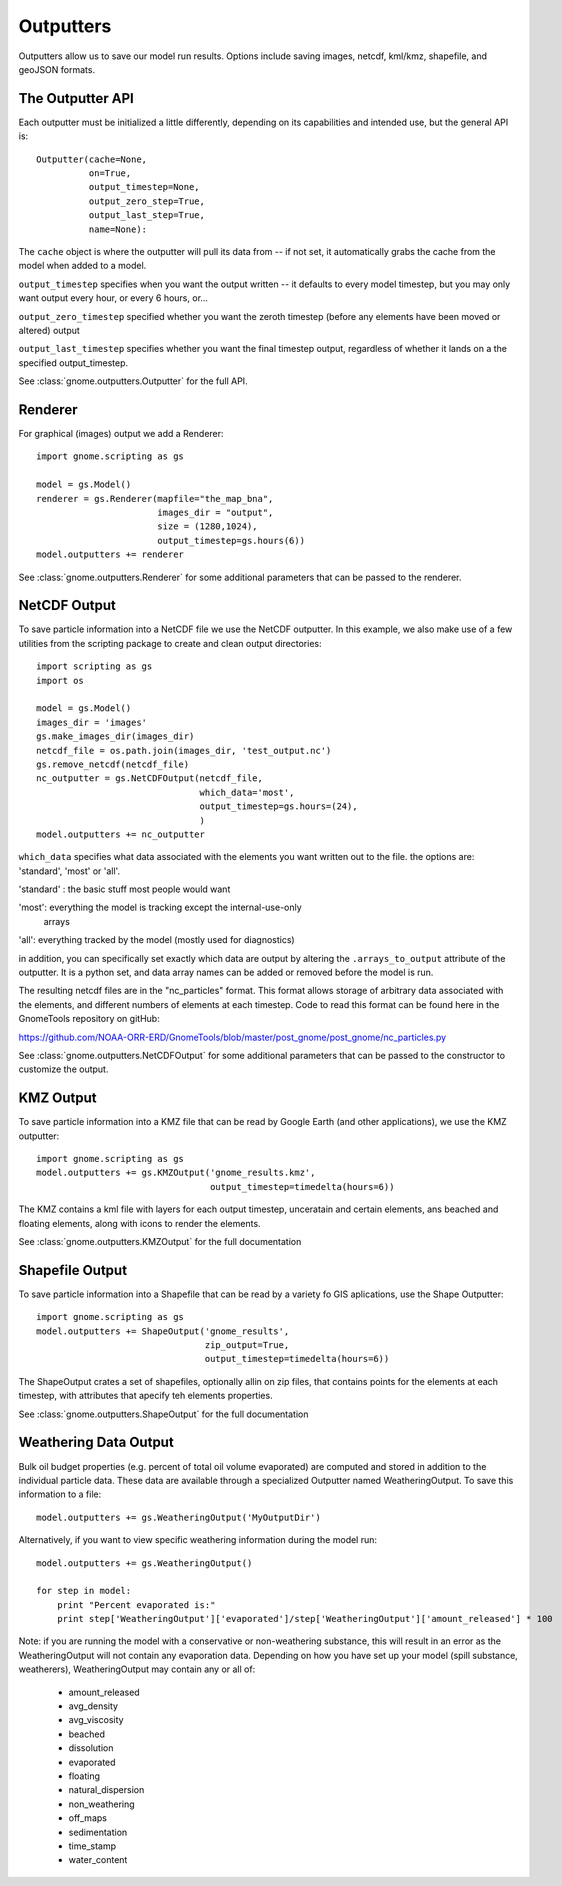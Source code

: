 Outputters
==========

Outputters allow us to save our model run results. Options include saving images, netcdf, kml/kmz, shapefile, and geoJSON formats.

The Outputter API
-----------------

Each outputter must be initialized a little differently, depending on its capabilities and intended use, but the general API is::

    Outputter(cache=None,
              on=True,
              output_timestep=None,
              output_zero_step=True,
              output_last_step=True,
              name=None):

The ``cache`` object is where the outputter will pull its data from -- if not set, it automatically grabs the cache from the model when added to a model.

``output_timestep`` specifies when you want the output written -- it defaults to every model timestep, but you may only want output every hour, or every 6 hours, or...

``output_zero_timestep`` specified whether you want the zeroth timestep (before any elements have been moved or altered) output

``output_last_timestep`` specifies whether you want the final timestep output, regardless of whether it lands on a the specified output_timestep.

See :class:`gnome.outputters.Outputter` for the full API.


Renderer
--------

For graphical (images) output we add a Renderer::

    import gnome.scripting as gs

    model = gs.Model()
    renderer = gs.Renderer(mapfile="the_map_bna",
                           images_dir = "output",
                           size = (1280,1024),
                           output_timestep=gs.hours(6))
    model.outputters += renderer


See :class:`gnome.outputters.Renderer` for some additional parameters that can be passed to the renderer.


NetCDF Output
-------------

To save particle information into a NetCDF file we use the NetCDF outputter. In this example, we also make use of a few utilities from the scripting package to create and clean output directories::

    import scripting as gs
    import os

    model = gs.Model()
    images_dir = 'images'
    gs.make_images_dir(images_dir)
    netcdf_file = os.path.join(images_dir, 'test_output.nc')
    gs.remove_netcdf(netcdf_file)
    nc_outputter = gs.NetCDFOutput(netcdf_file,
                                   which_data='most',
                                   output_timestep=gs.hours=(24),
                                   )
    model.outputters += nc_outputter

``which_data`` specifies what data associated with the elements you want written out to the file. the options are: 'standard', 'most' or 'all'.

'standard' : the basic stuff most people would want

'most': everything the model is tracking except the internal-use-only
        arrays

'all': everything tracked by the model (mostly used for diagnostics)

in addition, you can specifically set exactly which data are output by altering the ``.arrays_to_output`` attribute of the outputter. It is a python set, and data array names can be added or removed before the model is run.

The resulting netcdf files are in the "nc_particles" format. This format allows storage of arbitrary data associated with the elements, and different numbers of elements at each timestep. Code to read this format can be found here in the GnomeTools repository on gitHub:

https://github.com/NOAA-ORR-ERD/GnomeTools/blob/master/post_gnome/post_gnome/nc_particles.py

See :class:`gnome.outputters.NetCDFOutput` for some additional parameters that can be passed to the constructor to customize the output.


KMZ Output
----------

To save particle information into a KMZ file that can be read by Google Earth (and other applications), we use the KMZ outputter::

    import gnome.scripting as gs
    model.outputters += gs.KMZOutput('gnome_results.kmz',
                                     output_timestep=timedelta(hours=6))

The KMZ contains a kml file with layers for each output timestep, unceratain and certain elements, ans beached and floating elements, along with icons to render the elements.

See :class:`gnome.outputters.KMZOutput` for the full documentation


Shapefile Output
----------------

To save particle information into a Shapefile that can be read by a variety fo GIS aplications, use the  Shape Outputter::

    import gnome.scripting as gs
    model.outputters += ShapeOutput('gnome_results',
                                    zip_output=True,
                                    output_timestep=timedelta(hours=6))

The ShapeOutput crates a set of shapefiles, optionally allin on zip files, that contains points for the elements at each timestep, with attributes that apecify teh elements properties.

See :class:`gnome.outputters.ShapeOutput` for the full documentation


.. _weathering_data_output:

Weathering Data Output
----------------------

Bulk oil budget properties (e.g. percent of total oil volume evaporated) are computed and stored in addition to the individual particle
data. These data are available through a specialized Outputter named WeatheringOutput. To save this information to a file::

    model.outputters += gs.WeatheringOutput('MyOutputDir')

Alternatively, if you want to view specific weathering information during the model run::

    model.outputters += gs.WeatheringOutput()

    for step in model:
        print "Percent evaporated is:"
        print step['WeatheringOutput']['evaporated']/step['WeatheringOutput']['amount_released'] * 100


Note: if you are running the model with a conservative or non-weathering substance, this will result in an
error as the WeatheringOutput will not contain any evaporation data. Depending on how you have set
up your model (spill substance, weatherers), WeatheringOutput may contain any or all of:

 * amount_released
 * avg_density
 * avg_viscosity
 * beached
 * dissolution
 * evaporated
 * floating
 * natural_dispersion
 * non_weathering
 * off_maps
 * sedimentation
 * time_stamp
 * water_content
